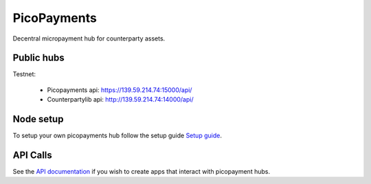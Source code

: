 ############
PicoPayments
############

|BuildLink|_ |CoverageLink|_ |LicenseLink|_ |IssuesLink|_


.. |BuildLink| image:: https://travis-ci.org/StorjRND/picopayments.svg
.. _BuildLink: https://travis-ci.org/StorjRND/picopayments

.. |CoverageLink| image:: https://coveralls.io/repos/StorjRND/picopayments/badge.svg
.. _CoverageLink: https://coveralls.io/r/StorjRND/picopayments

.. |LicenseLink| image:: https://img.shields.io/badge/license-MIT-blue.svg
.. _LicenseLink: https://raw.githubusercontent.com/F483/picopayments/master/LICENSE

.. |IssuesLink| image:: https://img.shields.io/github/issues/F483/picopayments.svg
.. _IssuesLink: https://github.com/F483/picopayments/issues


Decentral micropayment hub for counterparty assets.


===========
Public hubs
===========

Testnet: 

 * Picopayments api: https://139.59.214.74:15000/api/ 
 * Counterpartylib api: http://139.59.214.74:14000/api/ 


==========
Node setup
==========

To setup your own picopayments hub follow the setup guide `Setup guide <docs/setup.md>`_.


=========
API Calls
=========

See the `API documentation <docs/api.md>`_ if you wish to create apps that interact with picopayment hubs.

